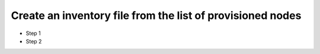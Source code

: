 Create an inventory file from the list of provisioned nodes
===============================================================

* Step 1
* Step 2